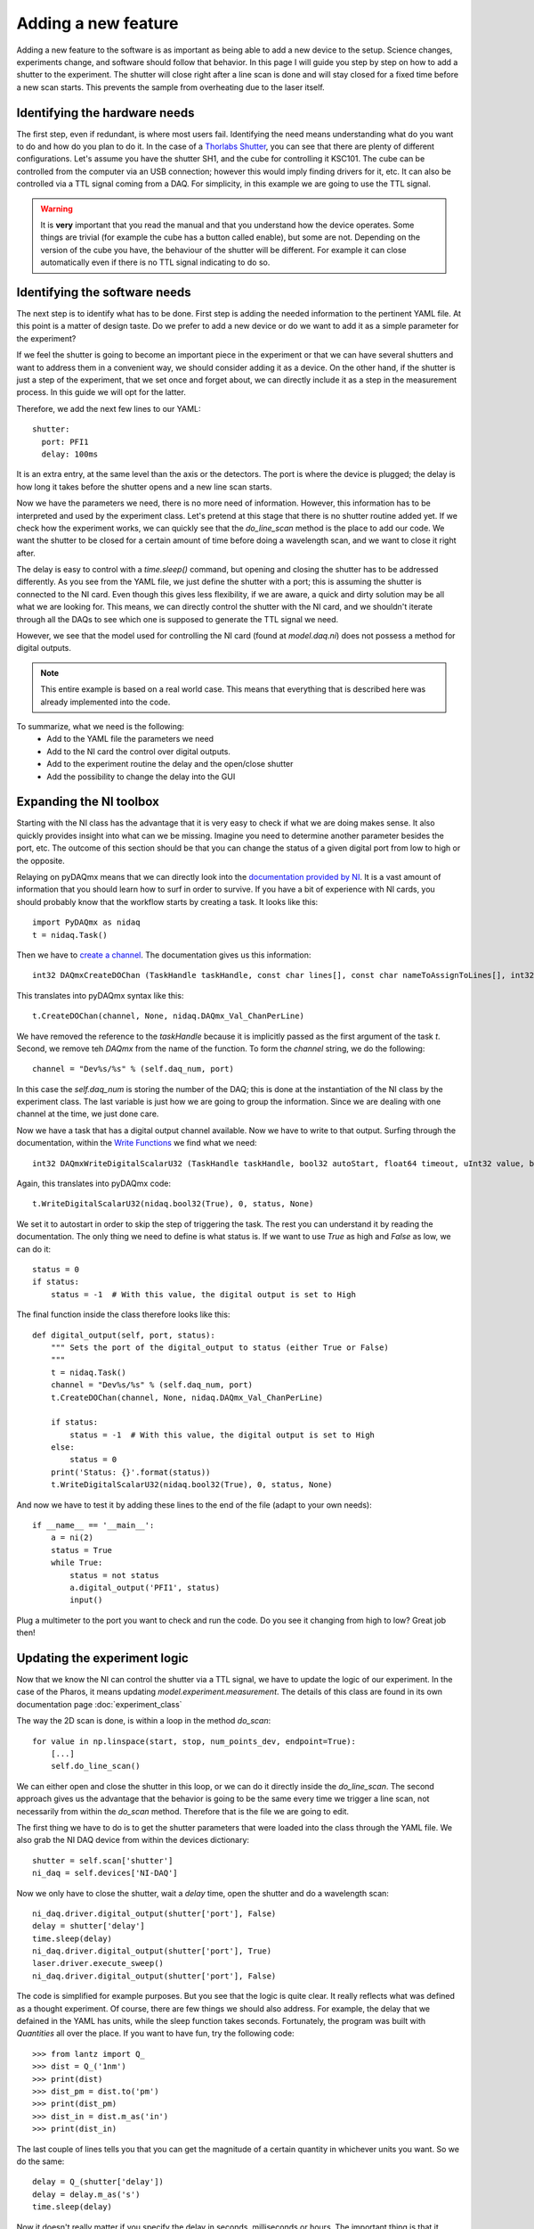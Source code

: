 Adding a new feature
====================
Adding a new feature to the software is as important as being able to add a new device to the setup. Science changes,
experiments change, and software should follow that behavior. In this page I will guide you step by step on how to add
a shutter to the experiment. The shutter will close right after a line scan is done and will stay closed for a fixed time
before a new scan starts. This prevents the sample from overheating due to the laser itself.

Identifying the hardware needs
~~~~~~~~~~~~~~~~~~~~~~~~~~~~~~
The first step, even if redundant, is where most users fail. Identifying the need means understanding what do you want to do and how do you plan to do it. In the case of a `Thorlabs Shutter <https://www.thorlabs.com/newgrouppage9.cfm?objectgroup_ID=927>`_, you can see that there are plenty of different configurations. Let's assume you have the shutter SH1, and the cube for controlling it KSC101. The cube can be controlled from the computer via an USB connection; however this would imply finding drivers for it, etc. It can also be controlled via a TTL signal coming from a DAQ. For simplicity, in this example we are going to use the TTL signal.

.. warning:: It is **very** important that you read the manual and that you understand how the device operates. Some things are trivial (for example the cube has a button called enable), but some are not. Depending on the version of the cube you have, the behaviour of the shutter will be different. For example it can close automatically even if there is no TTL signal indicating to do so.

Identifying the software needs
~~~~~~~~~~~~~~~~~~~~~~~~~~~~~~
The next step is to identify what has to be done. First step is adding the needed information to the pertinent YAML file. At this point is a matter of design taste. Do we prefer to add a new device or do we want to add it as a simple parameter for the experiment?

If we feel the shutter is going to become an important piece in the experiment or that we can have several shutters and want to address them in a convenient way, we should consider adding it as a device. On the other hand, if the shutter is just a step of the experiment, that we set once and forget about, we can directly include it as a step in the measurement process. In this guide we will opt for the latter.

Therefore, we add the next few lines to our YAML::

  shutter:
    port: PFI1
    delay: 100ms

It is an extra entry, at the same level than the axis or the detectors. The port is where the device is plugged; the delay is how long it takes before the shutter opens and a new line scan starts.

Now we have the parameters we need, there is no more need of information. However, this information has to be interpreted and used by the experiment class. Let's pretend at this stage that there is no shutter routine added yet. If we check how the experiment works, we can quickly see that the `do_line_scan` method is the place to add our code. We want the shutter to be closed for a certain amount of time before doing a wavelength scan, and we want to close it right after.

The delay is easy to control with a `time.sleep()` command, but opening and closing the shutter has to be addressed differently. As you see from the YAML file, we just define the shutter with a port; this is assuming the shutter is connected to the NI card. Even though this gives less flexibility, if we are aware, a quick and dirty solution may be all what we are looking for. This means, we can directly control the shutter with the NI card, and we shouldn't iterate through all the DAQs to see which one is supposed to generate the TTL signal we need.

However, we see that the model used for controlling the NI card (found at `model.daq.ni`) does not possess a method for digital outputs.

.. note:: This entire example is based on a real world case. This means that everything that is described here was already implemented into the code.

To summarize, what we need is the following:
    - Add to the YAML file the parameters we need
    - Add to the NI card the control over digital outputs.
    - Add to the experiment routine the delay and the open/close shutter
    - Add the possibility to change the delay into the GUI

Expanding the NI toolbox
~~~~~~~~~~~~~~~~~~~~~~~~
Starting with the NI class has the advantage that it is very easy to check if what we are doing makes sense. It also quickly provides insight into what can we be missing. Imagine you need to determine another parameter besides the port, etc. The outcome of this section should be that you can change the status of a given digital port from low to high or the opposite.

Relaying on pyDAQmx means that we can directly look into the `documentation provided by NI <http://zone.ni.com/reference/en-XX/help/370471AA-01/>`_. It is a vast amount of information that you should learn how to surf in order to survive. If you have a bit of experience with NI cards, you should probably know that the workflow starts by creating a task. It looks like this::

    import PyDAQmx as nidaq
    t = nidaq.Task()

Then we have to `create a channel <http://zone.ni.com/reference/en-XX/help/370471AA-01/daqmxcfunc/daqmxcreatedochan/>`_. The documentation gives us this information::

    int32 DAQmxCreateDOChan (TaskHandle taskHandle, const char lines[], const char nameToAssignToLines[], int32 lineGrouping);

This translates into pyDAQmx syntax like this::

    t.CreateDOChan(channel, None, nidaq.DAQmx_Val_ChanPerLine)

We have removed the reference to the `taskHandle` because it is implicitly passed as the first argument of the task `t`. Second, we remove teh `DAQmx` from the name of the function. To form the `channel` string, we do the following::

    channel = "Dev%s/%s" % (self.daq_num, port)

In this case the `self.daq_num` is storing the number of the DAQ; this is done at the instantiation of the NI class by the experiment class. The last variable is just how we are going to group the information. Since we are dealing with one channel at the time, we just done care.

Now we have a task that has a digital output channel available. Now we have to write to that output. Surfing through the documentation, within the `Write Functions <http://zone.ni.com/reference/en-XX/help/370471AA-01/daqmxcfunc/daqmxwritedigitalscalaru32/>`_ we find what we need::

    int32 DAQmxWriteDigitalScalarU32 (TaskHandle taskHandle, bool32 autoStart, float64 timeout, uInt32 value, bool32 *reserved);

Again, this translates into pyDAQmx code::

    t.WriteDigitalScalarU32(nidaq.bool32(True), 0, status, None)

We set it to autostart in order to skip the step of triggering the task. The rest you can understand it by reading the documentation. The only thing we need to define is what status is. If we want to use `True` as high and `False` as low, we can do it::

    status = 0
    if status:
        status = -1  # With this value, the digital output is set to High

The final function inside the class therefore looks like this::

    def digital_output(self, port, status):
        """ Sets the port of the digital_output to status (either True or False)
        """
        t = nidaq.Task()
        channel = "Dev%s/%s" % (self.daq_num, port)
        t.CreateDOChan(channel, None, nidaq.DAQmx_Val_ChanPerLine)

        if status:
            status = -1  # With this value, the digital output is set to High
        else:
            status = 0
        print('Status: {}'.format(status))
        t.WriteDigitalScalarU32(nidaq.bool32(True), 0, status, None)

And now we have to test it by adding these lines to the end of the file (adapt to your own needs)::

    if __name__ == '__main__':
        a = ni(2)
        status = True
        while True:
            status = not status
            a.digital_output('PFI1', status)
            input()

Plug a multimeter to the port you want to check and run the code. Do you see it changing from high to low? Great job then!

Updating the experiment logic
~~~~~~~~~~~~~~~~~~~~~~~~~~~~~
Now that we know the NI can control the shutter via a TTL signal, we have to update the logic of our experiment. In the case of the Pharos, it means updating `model.experiment.measurement`. The details of this class are found in its own documentation page :doc:`experiment_class`

The way the 2D scan is done, is within a loop in the method `do_scan`::

    for value in np.linspace(start, stop, num_points_dev, endpoint=True):
        [...]
        self.do_line_scan()

We can either open and close the shutter in this loop, or we can do it directly inside the `do_line_scan`. The second approach gives us the advantage that the behavior is going to be the same every time we trigger a line scan, not necessarily from within the `do_scan` method. Therefore that is the file we are going to edit.

The first thing we have to do is to get the shutter parameters that were loaded into the class through the YAML file. We also grab the NI DAQ device from within the devices dictionary::

    shutter = self.scan['shutter']
    ni_daq = self.devices['NI-DAQ']

Now we only have to close the shutter, wait a `delay` time, open the shutter and do a wavelength scan::

    ni_daq.driver.digital_output(shutter['port'], False)
    delay = shutter['delay']
    time.sleep(delay)
    ni_daq.driver.digital_output(shutter['port'], True)
    laser.driver.execute_sweep()
    ni_daq.driver.digital_output(shutter['port'], False)

The code is simplified for example purposes. But you see that the logic is quite clear. It really reflects what was defined as a thought experiment. Of course, there are few things we should also address. For example, the delay that we defained in the YAML has units, while the sleep function takes seconds. Fortunately, the program was built with `Quantities` all over the place. If you want to have fun, try the following code::

    >>> from lantz import Q_
    >>> dist = Q_('1nm')
    >>> print(dist)
    >>> dist_pm = dist.to('pm')
    >>> print(dist_pm)
    >>> dist_in = dist.m_as('in')
    >>> print(dist_in)

The last couple of lines tells you that you can get the magnitude of a certain quantity in whichever units you want. So we do the same::

    delay = Q_(shutter['delay'])
    delay = delay.m_as('s')
    time.sleep(delay)

Now it doesn't really matter if you specify the delay in seconds, milliseconds or hours. The important thing is that it should always be a time unit.

Finally, you should notice that the shutter and the digital output may not be synchronized. The shutter opens with a LOW=>HIGH edge, and closes with a HIGH=>LOW. If when you switch on, the shutter is closed and the port is High, you will be out of sync; if you set to port to high, there will be no edge and therefore nothing will happen. The way around it is to include a function that you trigger at the beginning of your program, the synchronizes the digital port and the shutter::

    def sync_shutter(self):
        shutter = self.scan['shutter']
        ni_daq = self.devices['NI-DAQ']
        ni_daq.driver.digital_output(shutter['port'], False)
        time.sleep(0.2)
        ni_daq.driver.digital_output(shutter['port'], True)
        time.sleep(0.2)
        ni_daq.driver.digital_output(shutter['port'], False)

It is not an elegant solution, but it works. You do an antire cycle, finishing with the shutter closed. This guarantees that the digout and the shutter will be on the same page, when you set the digital output to High, the shutter opens, etc.

And now, you are done with everything. You just need to update your GUI to add support for this new feature.

.. todo:: Write the documentation on how to add it to the GUI.